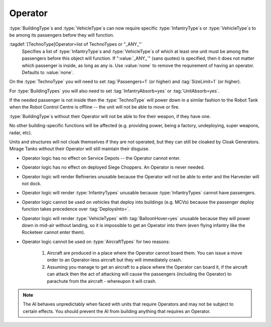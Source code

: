.. index::
  Operators; Vehicles and buildings need an operator (driver) before they will function
  Buildings; Require an operator before it will function
  Vehicles; Require a driver before it will function

Operator
~~~~~~~~

:type:`BuildingType`\ s and :type:`VehicleType`\ s can now require specific
:type:`InfantryType`\ s or :type:`VehicleType`\ s to be among its passengers
before they will function.

:tagdef:`[TechnoType]Operator=list of TechnoTypes or "_ANY_"`
  Specifies a list of :type:`InfantryType`\ s and :type:`VehicleType`\ s of
  which at least one unit must be among the passengers before this object will
  function. If ":value:`_ANY_`" (sans quotes) is specified, then it does not
  matter which passenger is inside, as long as any is. Use :value:`none` to
  remove the requirement of having an operator. Defaults to :value:`none`.

On the :type:`TechnoType` you will need to set :tag:`Passengers=1` (or higher)
and :tag:`SizeLimit=1` (or higher).

For :type:`BuildingTypes` you will also need to set :tag:`InfantryAbsorb=yes` or
:tag:`UnitAbsorb=yes`.

If the needed passenger is not inside then the :type:`TechnoType` will power
down in a similar fashion to the Robot Tank when the Robot Control Centre is
offline -- the unit will not be able to move or fire.

:type:`BuildingType`\ s without their Operator will not be able to fire their
weapon, if they have one.

No other building-specific functions will be affected (e.g. providing power,
being a factory, undeploying, super weapons, radar, etc).

Units and structures will not cloak themselves if they are not operated, but
they can still be cloaked by Cloak Generators. Mirage Tanks without their
Operator will still maintain their disguise.


+ Operator logic has no effect on Service Depots -- the Operator cannot enter.
+ Operator logic has no effect on deployed Siege Choppers. An Operator is never
  needed.
+ Operator logic will render Refineries unusable because the Operator will not
  be able to enter and the Harvester will not dock.
+ Operator logic will render :type:`InfantryTypes` unusable because
  :type:`InfantryTypes` cannot have passengers.
+ Operator logic cannot be used on vehicles that deploy into buildings
  (e.g. MCVs) because the passenger deploy function takes precedence
  over :tag:`DeploysInto=`.
+ Operator logic will render :type:`VehicleTypes` with :tag:`BalloonHover=yes`
  unusable because they will power down in mid-air without landing, so it is
  impossible to get an Operator into them (even flying infantry like the
  Rocketeer cannot enter them).
+ Operator logic cannot be used on :type:`AircraftTypes` for two reasons:

    #. Aircraft are produced in a place where the Operator cannot board them.
       You can issue a move order to an Operator-less aircraft but they will
       immediately crash.
    #. Assuming you manage to get an aircraft to a place where the Operator can
       board it, if the aircraft can attack then the act of attacking will cause
       the passengers (including the Operator) to parachute from the aircraft -
       whereupon it will crash.

.. note:: The AI behaves unpredictably when faced with units that require
  Operators and may not be subject to certain effects. You should prevent the
  AI from building anything that requires an Operator.

.. versionadded:: 0.1
.. versionchanged:: 3.0

